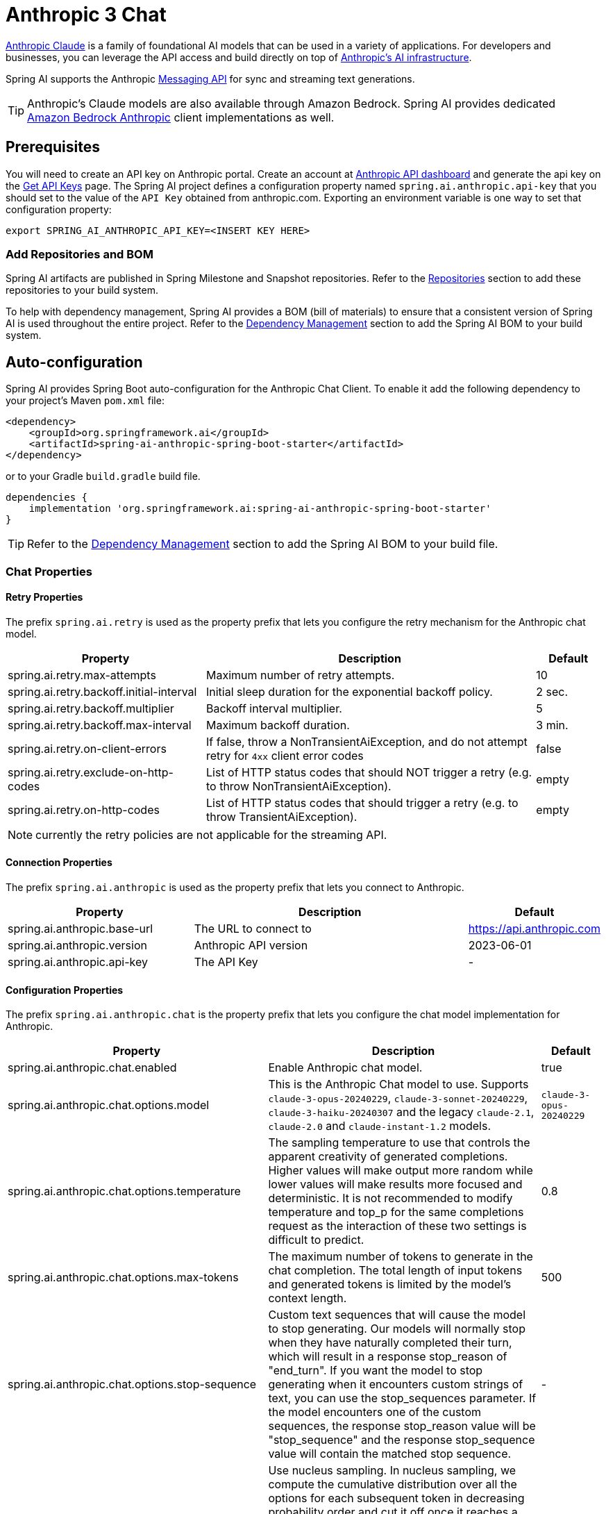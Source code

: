 = Anthropic 3 Chat

link:https://www.anthropic.com/[Anthropic Claude] is a family of foundational AI models that can be used in a variety of applications.
For developers and businesses, you can leverage the API access and build directly on top of link:https://www.anthropic.com/api[Anthropic's AI infrastructure].

Spring AI supports the Anthropic link:https://docs.anthropic.com/claude/reference/messages_post[Messaging API] for sync and streaming text generations.

TIP: Anthropic’s Claude models are also available through Amazon Bedrock.
Spring AI provides dedicated xref:api/chat/bedrock/bedrock-anthropic.adoc[Amazon Bedrock Anthropic] client implementations as well.

== Prerequisites

You will need to create an API key on Anthropic portal.
Create an account at https://console.anthropic.com/dashboard[Anthropic API dashboard] and generate the api key on the https://console.anthropic.com/settings/keys[Get API Keys] page.
The Spring AI project defines a configuration property named `spring.ai.anthropic.api-key` that you should set to the value of the `API Key` obtained from anthropic.com.
Exporting an environment variable is one way to set that configuration property:

[source,shell]
----
export SPRING_AI_ANTHROPIC_API_KEY=<INSERT KEY HERE>
----

=== Add Repositories and BOM

Spring AI artifacts are published in Spring Milestone and Snapshot repositories.
Refer to the xref:getting-started.adoc#repositories[Repositories] section to add these repositories to your build system.

To help with dependency management, Spring AI provides a BOM (bill of materials) to ensure that a consistent version of Spring AI is used throughout the entire project. Refer to the xref:getting-started.adoc#dependency-management[Dependency Management] section to add the Spring AI BOM to your build system.


== Auto-configuration

Spring AI provides Spring Boot auto-configuration for the Anthropic Chat Client.
To enable it add the following dependency to your project's Maven `pom.xml` file:

[source, xml]
----
<dependency>
    <groupId>org.springframework.ai</groupId>
    <artifactId>spring-ai-anthropic-spring-boot-starter</artifactId>
</dependency>
----

or to your Gradle `build.gradle` build file.

[source,groovy]
----
dependencies {
    implementation 'org.springframework.ai:spring-ai-anthropic-spring-boot-starter'
}
----

TIP: Refer to the xref:getting-started.adoc#dependency-management[Dependency Management] section to add the Spring AI BOM to your build file.

=== Chat Properties

==== Retry Properties

The prefix `spring.ai.retry` is used as the property prefix that lets you configure the retry mechanism for the Anthropic chat model.

[cols="3,5,1"]
|====
| Property | Description | Default

| spring.ai.retry.max-attempts   | Maximum number of retry attempts. |  10
| spring.ai.retry.backoff.initial-interval | Initial sleep duration for the exponential backoff policy. |  2 sec.
| spring.ai.retry.backoff.multiplier | Backoff interval multiplier. |  5
| spring.ai.retry.backoff.max-interval | Maximum backoff duration. |  3 min.
| spring.ai.retry.on-client-errors | If false, throw a NonTransientAiException, and do not attempt retry for `4xx` client error codes | false
| spring.ai.retry.exclude-on-http-codes | List of HTTP status codes that should NOT trigger a retry (e.g. to throw NonTransientAiException). | empty
| spring.ai.retry.on-http-codes | List of HTTP status codes that should trigger a retry (e.g. to throw TransientAiException). | empty
|====

NOTE: currently the retry policies are not applicable for the streaming API.

==== Connection Properties

The prefix `spring.ai.anthropic` is used as the property prefix that lets you connect to Anthropic.

[cols="3,5,1"]
|====
| Property | Description | Default

| spring.ai.anthropic.base-url   | The URL to connect to |  https://api.anthropic.com
| spring.ai.anthropic.version   | Anthropic API version |  2023-06-01
| spring.ai.anthropic.api-key    | The API Key           |  -
|====

==== Configuration Properties

The prefix `spring.ai.anthropic.chat` is the property prefix that lets you configure the chat model implementation for Anthropic.

[cols="3,5,1"]
|====
| Property | Description | Default

| spring.ai.anthropic.chat.enabled | Enable Anthropic chat model.  | true
| spring.ai.anthropic.chat.options.model | This is the Anthropic Chat model to use. Supports `claude-3-opus-20240229`, `claude-3-sonnet-20240229`, `claude-3-haiku-20240307` and the legacy `claude-2.1`, `claude-2.0` and `claude-instant-1.2` models. | `claude-3-opus-20240229`
| spring.ai.anthropic.chat.options.temperature | The sampling temperature to use that controls the apparent creativity of generated completions. Higher values will make output more random while lower values will make results more focused and deterministic. It is not recommended to modify temperature and top_p for the same completions request as the interaction of these two settings is difficult to predict. | 0.8
| spring.ai.anthropic.chat.options.max-tokens | The maximum number of tokens to generate in the chat completion. The total length of input tokens and generated tokens is limited by the model's context length. | 500
| spring.ai.anthropic.chat.options.stop-sequence | Custom text sequences that will cause the model to stop generating. Our models will normally stop when they have naturally completed their turn, which will result in a response stop_reason of "end_turn". If you want the model to stop generating when it encounters custom strings of text, you can use the stop_sequences parameter. If the model encounters one of the custom sequences, the response stop_reason value will be "stop_sequence" and the response stop_sequence value will contain the matched stop sequence. | -
| spring.ai.anthropic.chat.options.top-p | Use nucleus sampling. In nucleus sampling, we compute the cumulative distribution over all the options for each subsequent token in decreasing probability order and cut it off once it reaches a particular probability specified by top_p. You should either alter temperature or top_p, but not both. Recommended for advanced use cases only. You usually only need to use temperature. | -
| spring.ai.anthropic.chat.options.top-k | Only sample from the top K options for each subsequent token. Used to remove "long tail" low probability responses. Learn more technical details here. Recommended for advanced use cases only. You usually only need to use temperature. | -
| spring.ai.mistralai.chat.options.functions | List of functions, identified by their names, to enable for function calling in a single prompt requests. Functions with those names must exist in the functionCallbacks registry. | -
| spring.ai.mistralai.chat.options.functionCallbacks | MistralAI Tool Function Callbacks to register with the ChatModel. | -
|====

TIP: All properties prefixed with `spring.ai.anthropic.chat.options` can be overridden at runtime by adding a request specific <<chat-options>> to the `Prompt` call.

== Runtime Options [[chat-options]]

The https://github.com/spring-projects/spring-ai/blob/main/models/spring-ai-anthropic/src/main/java/org/springframework/ai/anthropic/AnthropicChatOptions.java[AnthropicChatOptions.java] provides model configurations, such as the model to use, the temperature, the max token count, etc.

On start-up, the default options can be configured with the `AnthropicChatModel(api, options)` constructor or the `spring.ai.anthropic.chat.options.*` properties.

At run-time you can override the default options by adding new, request specific, options to the `Prompt` call.
For example to override the default model and temperature for a specific request:

[source,java]
----
ChatResponse response = chatModel.call(
    new Prompt(
        "Generate the names of 5 famous pirates.",
        AnthropicChatOptions.builder()
            .withModel("claude-2.1")
            .withTemperature(0.4)
        .build()
    ));
----

TIP: In addition to the model specific https://github.com/spring-projects/spring-ai/blob/main/models/spring-ai-anthropic/src/main/java/org/springframework/ai/anthropic/AnthropicChatOptions.java[AnthropicChatOptions] you can use a portable https://github.com/spring-projects/spring-ai/blob/main/spring-ai-core/src/main/java/org/springframework/ai/chat/prompt/ChatOptions.java[ChatOptions] instance, created with the https://github.com/spring-projects/spring-ai/blob/main/spring-ai-core/src/main/java/org/springframework/ai/chat/prompt/ChatOptionsBuilder.java[ChatOptionsBuilder#builder()].

== Function Calling

You can register custom Java functions with the `AnthropicChatModel` and have the Anthropic Claude model intelligently choose to output a JSON object containing arguments to call one or many of the registered functions.
This is a powerful technique to connect the LLM capabilities with external tools and APIs.
Read more about xref:api/chat/functions/anthropic-chat-functions.adoc[Anthropic Function Calling].

== Multimodal

Multimodality refers to a model's ability to simultaneously understand and process information from various sources, including text, images, audio, and other data formats. This paradigm represents a significant advancement in AI models.

Currently, Anthropic Claude 3 supports the `base64` source type for `images`, and the `image/jpeg`, `image/png`, `image/gif`, and `image/webp` media types.
Check the link:https://docs.anthropic.com/claude/docs/vision[Vision guide] for more information.

Spring AI's `Message` interface supports multimodal AI models by introducing the Media type.
This type contains data and information about media attachments in messages, using Spring's `org.springframework.util.MimeType` and a `java.lang.Object` for the raw media data.

Below is a simple code example extracted from https://github.com/spring-projects/spring-ai/blob/main/models/spring-ai-anthropic/src/test/java/org/springframework/ai/anthropic/AnthropicChatModelIT.java[AnthropicChatModelIT.java], demonstrating the combination of user text with an image.

[source,java]
----
byte[] imageData = new ClassPathResource("/multimodal.test.png").getContentAsByteArray();

var userMessage = new UserMessage("Explain what do you see on this picture?",
        List.of(new Media(MimeTypeUtils.IMAGE_PNG, imageData)));

ChatResponse response = chatModel.call(new Prompt(List.of(userMessage)));

logger.info(response.getResult().getOutput().getContent());
----

It takes as an input the `multimodal.test.png` image:

image::multimodal.test.png[Multimodal Test Image, 200, 200, align="left"]

along with the text message "Explain what do you see on this picture?", and generates a response something like:

----
The image shows a close-up view of a wire fruit basket containing several pieces of fruit.
The basket appears to be made of thin metal wires formed into a round shape with an elevated handle.

Inside the basket, there are a few yellow bananas and a couple of red apples or possibly tomatoes.
The vibrant colors of the fruit contrast nicely against the metallic tones of the wire basket.

The shallow depth of field in the photograph puts the focus squarely on the fruit in the foreground, while the basket handle extending upwards is slightly blurred, creating a pleasing bokeh effect in the background.

The composition and lighting give the image a clean, minimalist aesthetic that highlights the natural beauty and freshness of the fruit displayed in this elegant wire basket.
----

== Sample Controller

https://start.spring.io/[Create] a new Spring Boot project and add the `spring-ai-anthropic-spring-boot-starter` to your pom (or gradle) dependencies.

Add a `application.properties` file, under the `src/main/resources` directory, to enable and configure the Anthropic chat model:

[source,application.properties]
----
spring.ai.anthropic.api-key=YOUR_API_KEY
spring.ai.anthropic.chat.options.model=claude-3-opus-20240229
spring.ai.anthropic.chat.options.temperature=0.7
spring.ai.anthropic.chat.options.max-tokens=450
----

TIP: replace the `api-key` with your Anthropic credentials.

This will create a `AnthropicChatModel` implementation that you can inject into your class.
Here is an example of a simple `@Controller` class that uses the chat model for text generations.

[source,java]
----
@RestController
public class ChatController {

    private final AnthropicChatModel chatModel;

    @Autowired
    public ChatController(AnthropicChatModel chatModel) {
        this.chatModel = chatModel;
    }

    @GetMapping("/ai/generate")
    public Map generate(@RequestParam(value = "message", defaultValue = "Tell me a joke") String message) {
        return Map.of("generation", chatModel.call(message));
    }

    @GetMapping("/ai/generateStream")
	public Flux<ChatResponse> generateStream(@RequestParam(value = "message", defaultValue = "Tell me a joke") String message) {
        Prompt prompt = new Prompt(new UserMessage(message));
        return chatModel.stream(prompt);
    }
}
----

== Manual Configuration

The https://github.com/spring-projects/spring-ai/blob/main/models/spring-ai-anthropic/src/main/java/org/springframework/ai/anthropic/AnthropicChatModel.java[AnthropicChatModel] implements the `ChatModel` and `StreamingChatModel` and uses the <<low-level-api>> to connect to the Anthropic service.

Add the `spring-ai-anthropic` dependency to your project's Maven `pom.xml` file:

[source, xml]
----
<dependency>
    <groupId>org.springframework.ai</groupId>
    <artifactId>spring-ai-anthropic</artifactId>
</dependency>
----

or to your Gradle `build.gradle` build file.

[source,groovy]
----
dependencies {
    implementation 'org.springframework.ai:spring-ai-anthropic'
}
----

TIP: Refer to the xref:getting-started.adoc#dependency-management[Dependency Management] section to add the Spring AI BOM to your build file.

Next, create a `AnthropicChatModel` and use it for text generations:

[source,java]
----
var anthropicApi = new AnthropicApi(System.getenv("ANTHROPIC_API_KEY"));

var chatModel = new AnthropicChatModel(anthropicApi,
        AnthropicChatOptions.builder()
            .withModel("claude-3-opus-20240229")
            .withTemperature(0.4)
            .withMaxTokens(200)
        .build());

ChatResponse response = chatModel.call(
    new Prompt("Generate the names of 5 famous pirates."));

// Or with streaming responses
Flux<ChatResponse> response = chatModel.stream(
    new Prompt("Generate the names of 5 famous pirates."));
----

The `AnthropicChatOptions` provides the configuration information for the chat requests.
The `AnthropicChatOptions.Builder` is fluent options builder.

== Low-level AnthropicApi Client [[low-level-api]]

The https://github.com/spring-projects/spring-ai/blob/main/models/spring-ai-anthropic/src/main/java/org/springframework/ai/anthropic/api/AnthropicApi.java[AnthropicApi] provides is lightweight Java client for link:https://docs.anthropic.com/claude/reference/messages_post[Anthropic Message API].

Following class diagram illustrates the `AnthropicApi` chat interfaces and building blocks:

image::anthropic-claude3-class-diagram.jpg[AnthropicApi Chat API Diagram, width=1000, align="center"]

Here is a simple snippet how to use the api programmatically:

[source,java]
----
AnthropicApi anthropicApi =
    new AnthropicApi(System.getenv("ANTHROPIC_API_KEY"));

RequestMessage chatCompletionMessage = new RequestMessage(
        List.of(new MediaContent("Tell me a Joke?")), Role.USER);

// Sync request
ResponseEntity<ChatCompletion> response = anthropicApi
    .chatCompletionEntity(new ChatCompletionRequest(AnthropicApi.ChatModel.CLAUDE_3_OPUS.getValue(),
            List.of(chatCompletionMessage), null, 100, 0.8f, false));

// Streaming request
Flux<StreamResponse> response = anthropicApi
    .chatCompletionStream(new ChatCompletionRequest(AnthropicApi.ChatModel.CLAUDE_3_OPUS.getValue(),
            List.of(chatCompletionMessage), null, 100, 0.8f, true));
----

Follow the https://github.com/spring-projects/spring-ai/blob/main/models/spring-ai-anthropic/src/main/java/org/springframework/ai/anthropic/api/AnthropicApi.java[AnthropicApi.java]'s JavaDoc for further information.

=== Low-level API Examples
* The link:https://github.com/spring-projects/spring-ai/blob/main/models/spring-ai-anthropic/src/test/java/org/springframework/ai/anthropic/chat/api/AnthropicApiIT.java[AnthropicApiIT.java] test provides some general examples how to use the lightweight library.



